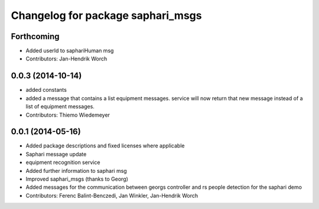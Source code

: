 ^^^^^^^^^^^^^^^^^^^^^^^^^^^^^^^^^^
Changelog for package saphari_msgs
^^^^^^^^^^^^^^^^^^^^^^^^^^^^^^^^^^

Forthcoming
-----------
* Added userId to saphariHuman msg
* Contributors: Jan-Hendrik Worch

0.0.3 (2014-10-14)
------------------
* added constants
* added a message that contains a list equipment messages.
  service will now return that new message instead of a list of equipment messages.
* Contributors: Thiemo Wiedemeyer

0.0.1 (2014-05-16)
------------------
* Added package descriptions and fixed licenses where applicable
* Saphari message update
* equipment recognition service
* Added further information to saphari msg
* Improved saphari_msgs (thanks to Georg)
* Added messages for the communication between georgs controller and rs people detection for the saphari demo
* Contributors: Ferenc Balint-Benczedi, Jan Winkler, Jan-Hendrik Worch
